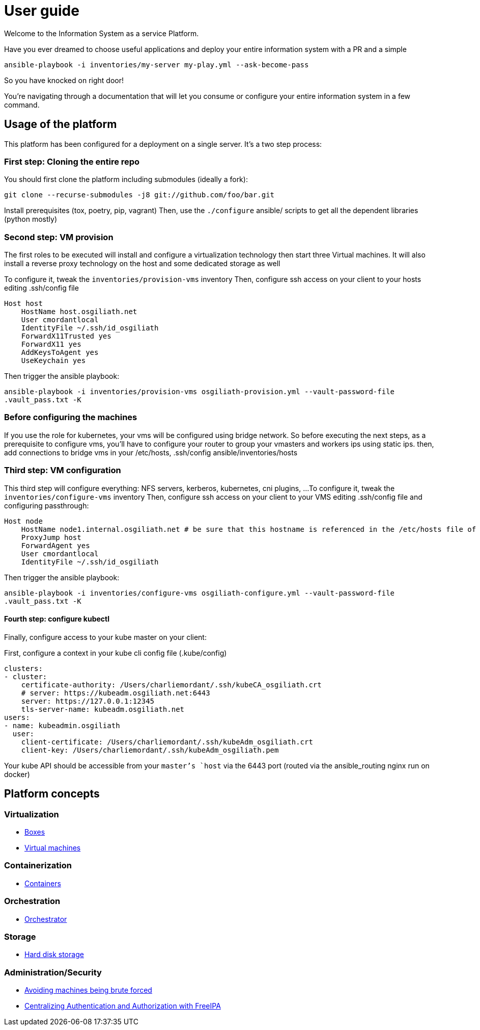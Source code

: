 # User guide

Welcome to the Information System as a service Platform.

Have you ever dreamed to choose useful applications and deploy your entire information system with a PR and a simple
```bash
ansible-playbook -i inventories/my-server my-play.yml --ask-become-pass
```
So you have knocked on right door!

You're navigating through a documentation that will let you consume or configure your entire information system in a few command.

## Usage of the platform

This platform has been configured for a deployment on a single server.
It's a two step process: +

### First step: Cloning the entire repo

You should first clone the platform including submodules (ideally a fork): +

`git clone --recurse-submodules -j8 git://github.com/foo/bar.git` +

Install prerequisites (tox, poetry, pip, vagrant)
Then, use the `./configure` ansible/ scripts to get all the dependent libraries (python mostly)

### Second step: VM provision

The first roles to be executed will install and configure a virtualization technology then start three Virtual machines. It will also install a reverse proxy technology on the host and some dedicated storage as well

To configure it, tweak the `inventories/provision-vms` inventory
Then, configure ssh access on your client to your hosts editing .ssh/config file
```
Host host
    HostName host.osgiliath.net
    User cmordantlocal
    IdentityFile ~/.ssh/id_osgiliath
    ForwardX11Trusted yes
    ForwardX11 yes
    AddKeysToAgent yes
    UseKeychain yes
```
Then trigger the ansible playbook:

`ansible-playbook -i inventories/provision-vms osgiliath-provision.yml --vault-password-file .vault_pass.txt -K`

### Before configuring the machines

If you use the role for kubernetes, your vms will be configured using bridge network. So before executing the next steps, as a prerequisite to configure vms, you'll have to configure your router to group your vmasters and workers ips using static ips. then, add connections to bridge vms in your /etc/hosts, .ssh/config ansible/inventories/hosts

### Third step: VM configuration

This third step will configure everything: NFS servers, kerberos, kubernetes, cni plugins, ...
To configure it, tweak the `inventories/configure-vms` inventory
Then, configure ssh access on your client to your VMS editing .ssh/config file and configuring passthrough:
```
Host node
    HostName node1.internal.osgiliath.net # be sure that this hostname is referenced in the /etc/hosts file of your host
    ProxyJump host
    ForwardAgent yes
    User cmordantlocal
    IdentityFile ~/.ssh/id_osgiliath
```

Then trigger the ansible playbook:

`ansible-playbook -i inventories/configure-vms osgiliath-configure.yml --vault-password-file .vault_pass.txt -K`

#### Fourth step: configure kubectl

Finally, configure access to your kube master on your client:

First, configure a context in your kube cli config file (.kube/config)
```
clusters:
- cluster:
    certificate-authority: /Users/charliemordant/.ssh/kubeCA_osgiliath.crt
    # server: https://kubeadm.osgiliath.net:6443
    server: https://127.0.0.1:12345
    tls-server-name: kubeadm.osgiliath.net
users:
- name: kubeadmin.osgiliath
  user:
    client-certificate: /Users/charliemordant/.ssh/kubeAdm_osgiliath.crt
    client-key: /Users/charliemordant/.ssh/kubeAdm_osgiliath.pem

```

Your kube API should be accessible from your `master`'s `host` via the 6443 port (routed via the ansible_routing nginx run on docker)

## Platform concepts

### Virtualization
* <<packer/introduction.adoc#main-title, Boxes>>
* <<virtualization/virtualmachines.adoc#main-title, Virtual machines>>

### Containerization
* <<containerization/introduction.adoc#main-title, Containers>>

### Orchestration
* <<orchestration/introduction.adoc#main-title, Orchestrator>>

### Storage
* <<storage/introduction.adoc#main-title, Hard disk storage>>

### Administration/Security

* <<admin/fail2ban.adoc#main-title, Avoiding machines being brute forced>>
* <<admin/freeipa.adoc#main-title, Centralizing Authentication and Authorization with FreeIPA>>
